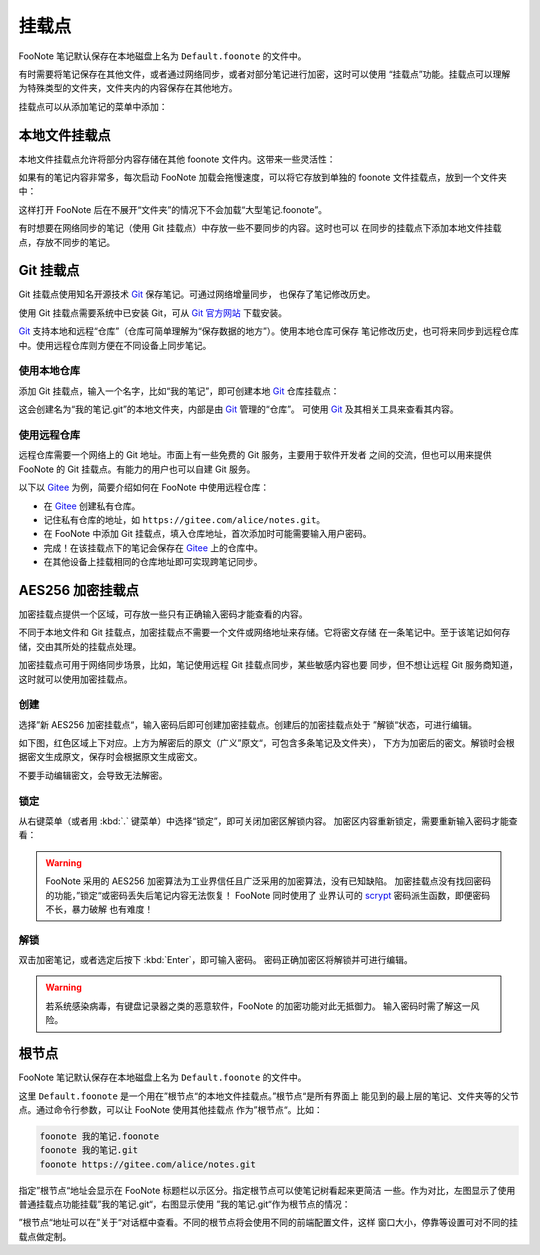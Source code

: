 挂载点
=======

FooNote 笔记默认保存在本地磁盘上名为 ``Default.foonote`` 的文件中。

有时需要将笔记保存在其他文件，或者通过网络同步，或者对部分笔记进行加密，这时可以使用
“挂载点”功能。挂载点可以理解为特殊类型的文件夹，文件夹内的内容保存在其他地方。

挂载点可以从添加笔记的菜单中添加：

.. image:: image/add-mountpoint-menu.png


本地文件挂载点
--------------

本地文件挂载点允许将部分内容存储在其他 foonote 文件内。这带来一些灵活性：

如果有的笔记内容非常多，每次启动 FooNote 加载会拖慢速度，可以将它存放到单独的
foonote 文件挂载点，放到一个文件夹中：

.. image:: image/mountpoint-local-under-folder.png
  
这样打开 FooNote 后在不展开“文件夹”的情况下不会加载“大型笔记.foonote”。

有时想要在网络同步的笔记（使用 Git 挂载点）中存放一些不要同步的内容。这时也可以
在同步的挂载点下添加本地文件挂载点，存放不同步的笔记。

.. image:: image/mountpoint-local-under-git.png


Git 挂载点
----------

Git 挂载点使用知名开源技术 Git_ 保存笔记。可通过网络增量同步，
也保存了笔记修改历史。

使用 Git 挂载点需要系统中已安装 Git，可从
`Git 官方网站 <http://git-scm.com/download>`_ 下载安装。

Git_ 支持本地和远程“仓库”（仓库可简单理解为“保存数据的地方”）。使用本地仓库可保存
笔记修改历史，也可将来同步到远程仓库中。使用远程仓库则方便在不同设备上同步笔记。


使用本地仓库
^^^^^^^^^^^^

添加 Git 挂载点，输入一个名字，比如“我的笔记”，即可创建本地 Git_ 仓库挂载点：

.. image:: image/mountpoint-new-git.png

这会创建名为“我的笔记.git”的本地文件夹，内部是由 Git_ 管理的“仓库”。
可使用 Git_ 及其相关工具来查看其内容。


使用远程仓库
^^^^^^^^^^^^

远程仓库需要一个网络上的 Git 地址。市面上有一些免费的 Git 服务，主要用于软件开发者
之间的交流，但也可以用来提供 FooNote 的 Git 挂载点。有能力的用户也可以自建 Git
服务。

以下以 Gitee_ 为例，简要介绍如何在 FooNote 中使用远程仓库：

- 在 Gitee_ 创建私有仓库。
- 记住私有仓库的地址，如 ``https://gitee.com/alice/notes.git``。
- 在 FooNote 中添加 Git 挂载点，填入仓库地址，首次添加时可能需要输入用户密码。
- 完成！在该挂载点下的笔记会保存在 Gitee_ 上的仓库中。
- 在其他设备上挂载相同的仓库地址即可实现跨笔记同步。


AES256 加密挂载点
-----------------

加密挂载点提供一个区域，可存放一些只有正确输入密码才能查看的内容。

不同于本地文件和 Git 挂载点，加密挂载点不需要一个文件或网络地址来存储。它将密文存储
在一条笔记中。至于该笔记如何存储，交由其所处的挂载点处理。

加密挂载点可用于网络同步场景，比如，笔记使用远程 Git 挂载点同步，某些敏感内容也要
同步，但不想让远程 Git 服务商知道，这时就可以使用加密挂载点。


创建
^^^^

选择”新 AES256 加密挂载点“，输入密码后即可创建加密挂载点。创建后的加密挂载点处于
”解锁“状态，可进行编辑。

如下图，红色区域上下对应。上方为解密后的原文（广义”原文“，可包含多条笔记及文件夹），
下方为加密后的密文。解锁时会根据密文生成原文，保存时会根据原文生成密文。

.. image:: image/mountpoint-enc.png

不要手动编辑密文，会导致无法解密。

锁定
^^^^

从右键菜单（或者用 :kbd:`.` 键菜单）中选择“锁定”，即可关闭加密区解锁内容。
加密区内容重新锁定，需要重新输入密码才能查看：

.. image:: image/mountpoint-enc-locked.png

.. warning::

    FooNote 采用的 AES256 加密算法为工业界信任且广泛采用的加密算法，没有已知缺陷。
    加密挂载点没有找回密码的功能，”锁定“或密码丢失后笔记内容无法恢复！
    FooNote 同时使用了 业界认可的 scrypt_ 密码派生函数，即便密码不长，暴力破解
    也有难度！


解锁
^^^^

双击加密笔记，或者选定后按下 :kbd:`Enter`，即可输入密码。
密码正确加密区将解锁并可进行编辑。

.. warning::

    若系统感染病毒，有键盘记录器之类的恶意软件，FooNote 的加密功能对此无抵御力。
    输入密码时需了解这一风险。


根节点
------

FooNote 笔记默认保存在本地磁盘上名为 ``Default.foonote`` 的文件中。

这里 ``Default.foonote`` 是一个用在”根节点“的本地文件挂载点。”根节点“是所有界面上
能见到的最上层的笔记、文件夹等的父节点。通过命令行参数，可以让 FooNote 使用其他挂载点
作为”根节点“。比如：

.. code-block::

    foonote 我的笔记.foonote
    foonote 我的笔记.git
    foonote https://gitee.com/alice/notes.git


指定”根节点“地址会显示在 FooNote 标题栏以示区分。指定根节点可以使笔记树看起来更简洁
一些。作为对比，左图显示了使用普通挂载点功能挂载”我的笔记.git“，右图显示使用
”我的笔记.git“作为根节点的情况：

.. image:: image/root-node.png

”根节点“地址可以在”关于“对话框中查看。不同的根节点将会使用不同的前端配置文件，这样
窗口大小，停靠等设置可对不同的挂载点做定制。


.. _Git: https://git-scm.com/
.. _Gitee: https://gitee.com/
.. _scrypt: https://tools.ietf.org/html/rfc7914